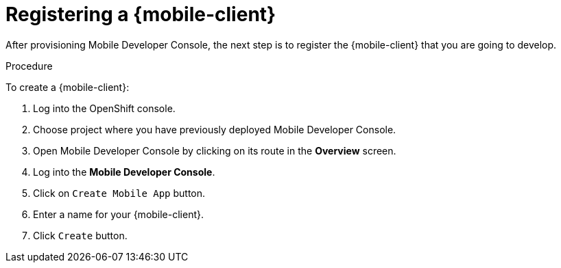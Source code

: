 
= Registering a {mobile-client}

After provisioning Mobile Developer Console, the next step is to register the {mobile-client} that you are going to develop.

.Procedure

To create a {mobile-client}:

. Log into the OpenShift console.
. Choose project where you have previously deployed Mobile Developer Console.
. Open Mobile Developer Console by clicking on its route in the *Overview* screen.
. Log into the *Mobile Developer Console*.
. Click on `Create Mobile App` button.
. Enter a name for your {mobile-client}.
. Click `Create` button.
